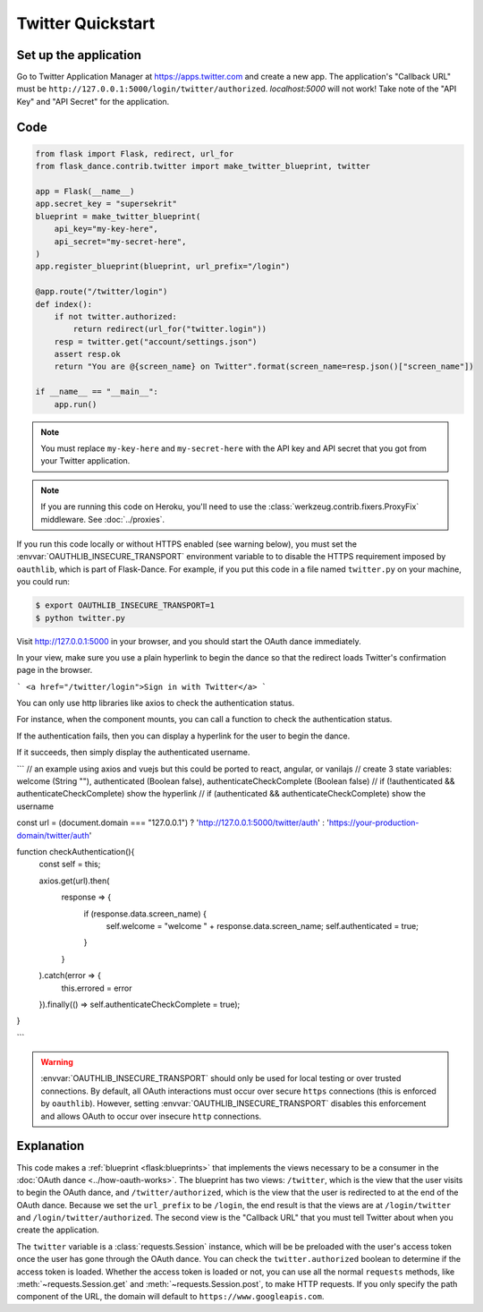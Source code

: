 Twitter Quickstart
==================

Set up the application
----------------------
Go to Twitter Application Manager at https://apps.twitter.com and create a
new app. The application's "Callback URL" must be
``http://127.0.0.1:5000/login/twitter/authorized``. `localhost:5000` will not work!
Take note of the "API Key" and "API Secret" for the application.


Code
----
.. code-block:: python

    from flask import Flask, redirect, url_for
    from flask_dance.contrib.twitter import make_twitter_blueprint, twitter

    app = Flask(__name__)
    app.secret_key = "supersekrit"
    blueprint = make_twitter_blueprint(
        api_key="my-key-here",
        api_secret="my-secret-here",
    )
    app.register_blueprint(blueprint, url_prefix="/login")

    @app.route("/twitter/login")
    def index():
        if not twitter.authorized:
            return redirect(url_for("twitter.login"))
        resp = twitter.get("account/settings.json")
        assert resp.ok
        return "You are @{screen_name} on Twitter".format(screen_name=resp.json()["screen_name"])

    if __name__ == "__main__":
        app.run()

.. note::
    You must replace ``my-key-here`` and ``my-secret-here`` with the API key
    and API secret that you got from your Twitter application.

.. note::
    If you are running this code on Heroku, you'll need to use the
    :class:`werkzeug.contrib.fixers.ProxyFix` middleware. See :doc:`../proxies`.

If you run this code locally or without HTTPS enabled (see warning below), you
must set the :envvar:`OAUTHLIB_INSECURE_TRANSPORT` environment variable to
to disable the HTTPS requirement imposed by ``oauthlib``, which is part of Flask-Dance. For example, if
you put this code in a file named ``twitter.py`` on your machine, you could
run:

.. code-block:: bash

    $ export OAUTHLIB_INSECURE_TRANSPORT=1
    $ python twitter.py

Visit http://127.0.0.1:5000 in your browser, and you should start the OAuth dance
immediately.

In your view, make sure you use a plain hyperlink to begin the dance so that the redirect loads Twitter's confirmation page in the browser. 

```
<a href="/twitter/login">Sign in with Twitter</a>
```

You can only use http libraries like axios to check the authentication status. 

For instance, when the component mounts, you can call a function to check the authentication status. 

If the authentication fails, then you can display a hyperlink for the user to begin the dance. 

If it succeeds, then simply display the authenticated username. 

```
// an example using axios and vuejs but this could be ported to react, angular, or vanilajs
// create 3 state variables: welcome (String ""), authenticated (Boolean false), authenticateCheckComplete (Boolean false)
// if (!authenticated && authenticateCheckComplete) show the hyperlink 
// if (authenticated && authenticateCheckComplete) show the username 

const url = (document.domain === "127.0.0.1") ? 'http://127.0.0.1:5000/twitter/auth' : 'https://your-production-domain/twitter/auth'

function checkAuthentication(){
    const self = this;

    axios.get(url).then( 
        response => {
            if (response.data.screen_name) {
                self.welcome = "welcome " + response.data.screen_name;
                self.authenticated = true;
            }
        }
    ).catch(error => {
        this.errored = error
    }).finally(() => self.authenticateCheckComplete = true);

}

```

.. warning::
    :envvar:`OAUTHLIB_INSECURE_TRANSPORT` should only be used for local testing
    or over trusted connections. By default, all OAuth interactions must occur
    over secure ``https`` connections (this is enforced by ``oauthlib``). However,
    setting :envvar:`OAUTHLIB_INSECURE_TRANSPORT` disables this enforcement and
    allows OAuth to occur over insecure ``http`` connections.

Explanation
-----------
This code makes a :ref:`blueprint <flask:blueprints>` that implements the views
necessary to be a consumer in the :doc:`OAuth dance <../how-oauth-works>`. The
blueprint has two views: ``/twitter``, which is the view that the user visits
to begin the OAuth dance, and ``/twitter/authorized``, which is the view that
the user is redirected to at the end of the OAuth dance. Because we set the
``url_prefix`` to be ``/login``, the end result is that the views are at
``/login/twitter`` and ``/login/twitter/authorized``. The second view is the
"Callback URL" that you must tell Twitter about when you create
the application.

The ``twitter`` variable is a :class:`requests.Session` instance, which will be
be preloaded with the user's access token once the user has gone through the
OAuth dance. You can check the ``twitter.authorized`` boolean to determine if
the access token is loaded. Whether the access token is loaded or not,
you can use all the normal ``requests`` methods, like
:meth:`~requests.Session.get` and :meth:`~requests.Session.post`,
to make HTTP requests. If you only specify the path component of the URL,
the domain will default to ``https://www.googleapis.com``.
